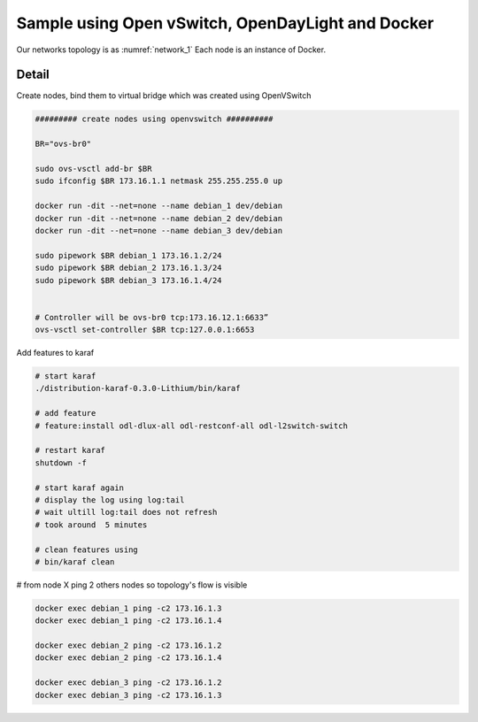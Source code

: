 Sample using Open vSwitch,  OpenDayLight and Docker
======================================================

.. _network_1:

.. figure:: imgs/network_1.png

Our networks topology is as :numref:`network_1`
Each node is an instance of Docker.

Detail
-------

Create nodes, bind them to virtual bridge which was created using OpenVSwitch

.. code-block:: html

    ######### create nodes using openvswitch ##########

    BR="ovs-br0"

    sudo ovs-vsctl add-br $BR
    sudo ifconfig $BR 173.16.1.1 netmask 255.255.255.0 up

    docker run -dit --net=none --name debian_1 dev/debian
    docker run -dit --net=none --name debian_2 dev/debian
    docker run -dit --net=none --name debian_3 dev/debian

    sudo pipework $BR debian_1 173.16.1.2/24
    sudo pipework $BR debian_2 173.16.1.3/24
    sudo pipework $BR debian_3 173.16.1.4/24


    # Controller will be ovs-br0 tcp:173.16.12.1:6633”
    ovs-vsctl set-controller $BR tcp:127.0.0.1:6653

Add features to karaf

.. code-block:: html

    # start karaf
    ./distribution-karaf-0.3.0-Lithium/bin/karaf

    # add feature
    # feature:install odl-dlux-all odl-restconf-all odl-l2switch-switch

    # restart karaf
    shutdown -f

    # start karaf again
    # display the log using log:tail
    # wait ultill log:tail does not refresh
    # took around  5 minutes

    # clean features using
    # bin/karaf clean

# from node X ping 2 others nodes so topology's flow is visible

.. code-block:: html

    docker exec debian_1 ping -c2 173.16.1.3
    docker exec debian_1 ping -c2 173.16.1.4

    docker exec debian_2 ping -c2 173.16.1.2
    docker exec debian_2 ping -c2 173.16.1.4

    docker exec debian_3 ping -c2 173.16.1.2
    docker exec debian_3 ping -c2 173.16.1.3

